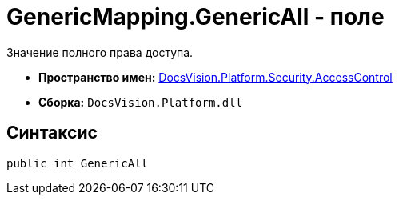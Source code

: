 = GenericMapping.GenericAll - поле

Значение полного права доступа.

* *Пространство имен:* xref:api/DocsVision/Platform/Security/AccessControl/AccessControl_NS.adoc[DocsVision.Platform.Security.AccessControl]
* *Сборка:* `DocsVision.Platform.dll`

== Синтаксис

[source,csharp]
----
public int GenericAll
----
